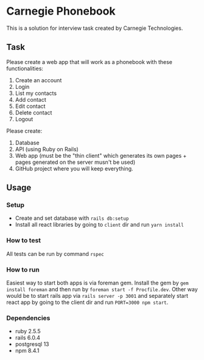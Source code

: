
* Carnegie Phonebook

This is a solution for interview task created by Carnegie Technologies.

** Task
Please create a web app that will work as a phonebook with these functionalities:

1. Create an account
2. Login
3. List my contacts
4. Add contact
5. Edit contact
6. Delete contact
7. Logout

Please create:

1. Database
2. API (using Ruby on Rails)
3. Web app (must be the "thin client" which generates its own pages + pages generated on the server musn't be used)
4. GitHub project where you will keep everything.

** Usage
*** Setup
- Create and set database with ~rails db:setup~
- Install all react libraries by going to ~client~ dir and run ~yarn install~

*** How to test
All tests can be run by command ~rspec~

*** How to run
Easiest way to start both apps is via foreman gem. Install the gem by ~gem install foreman~ and then run by ~foreman start -f Procfile.dev~.
Other way would be to start rails app via ~rails server -p 3001~ and separately start react app by going to the client dir and run ~PORT=3000 npm start~.

*** Dependencies
- ruby 2.5.5
- rails 6.0.4
- postgresql 13
- npm 8.4.1
